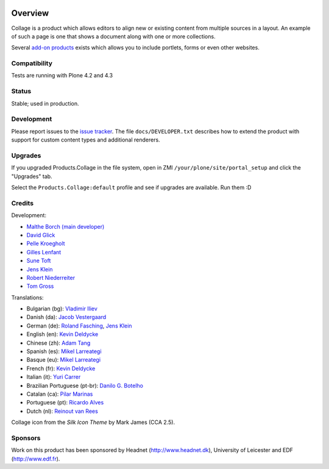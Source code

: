 .. image:: https://travis-ci.org/collective/Products.Collage.svg
    :target: https://travis-ci.org/collective/Products.Collage

.. image:: https://coveralls.io/repos/collective/Products.Collage/badge.svg?branch=master&service=github
    :target: https://coveralls.io/github/collective/Products.Collage?branch=master

Overview
========

Collage is a product which allows editors to align new or existing content from multiple sources in a layout.
An example of such a page is one that shows a document along with one or more collections.

Several `add-on products <http://pypi.python.org/pypi?%3Aaction=search&term=collective.collage&submit=search>`_ exists which allows you to include portlets, forms or even other websites.


Compatibility
-------------

Tests are running with Plone 4.2 and 4.3


Status
------

Stable; used in production.


Development
-----------

Please report issues to the `issue tracker <https://github.com/collective/Products.Collage/issues>`_.
The file ``docs/DEVELOPER.txt`` describes how to extend the product with support for custom content types and additional renderers.


Upgrades
--------

If you upgraded Products.Collage in the file system, open in ZMI ``/your/plone/site/portal_setup`` and click the "Upgrades" tab.

Select the ``Products.Collage:default`` profile and see if upgrades are available.
Run them :D

Credits
-------

Development:

* `Malthe Borch (main developer) <mborch@gmail.com>`_
* `David Glick <davidglick@onenw.org>`_
* `Pelle Kroegholt <pelle@headnet.dk>`_
* `Gilles Lenfant <gilles.lenfant@gmail.com>`_
* `Sune Toft <sune@headnet.dk>`_
* `Jens Klein <jens@bluedynamics.com>`_
* `Robert Niederreiter <rnix@squarewave.at>`_
* `Tom Gross <itconsense@gmail.com>`_

Translations:

* Bulgarian (bg): `Vladimir Iliev <vladimir.iliev@gmail.com>`_
* Danish (da): `Jacob Vestergaard <jacobv@headnet.dk>`_
* German (de): `Roland Fasching <rof@sterngasse.at>`_, `Jens Klein <jens@bluedynamics.com>`_
* English (en): `Kevin Deldycke <kevin@deldycke.com>`_
* Chinese (zh): `Adam Tang <yuejun.tang@gmail.com>`_
* Spanish (es): `Mikel Larreategi <mlarreategi@codesyntax.com>`_
* Basque (eu): `Mikel Larreategi <mlarreategi@codesyntax.com>`_
* French (fr): `Kevin Deldycke <kevin@deldycke.com>`_
* Italian (it): `Yuri Carrer <yurj@alfa.it>`_
* Brazilian Portuguese (pt-br): `Danilo G. Botelho <danilogbotelho@yahoo.com>`_
* Catalan (ca): `Pilar Marinas <pilar.marinas@upcnet.es>`_
* Portuguese (pt): `Ricardo Alves <rsa@eurotux.com>`_
* Dutch (nl): `Reinout van Rees <reinout@vanrees.org>`_

Collage icon from the *Silk Icon Theme* by Mark James (CCA 2.5).

Sponsors
--------

Work on this product has been sponsored by Headnet
(http://www.headnet.dk), University of Leicester and EDF
(http://www.edf.fr).
